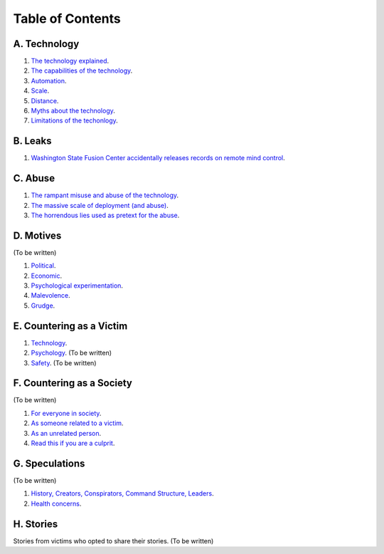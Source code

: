 ===============================================================================
 Table of Contents
===============================================================================

A. Technology
-------------

1. `The technology explained <technology/intro.rst>`_.

2. `The capabilities of the technology <technology/capabilities.rst>`_.

3. `Automation <technology/automation.rst>`_.

4. `Scale <technology/scale.rst>`_.

5. `Distance <technology/distance.rst>`_.

6. `Myths about the technology <technology/myths.rst>`_.

7. `Limitations of the techonlogy <technology/limitations.rst>`_.


B. Leaks
--------

1. `Washington State Fusion Center accidentally releases records on remote
   mind control <leaks/wfc.rst>`_.


C. Abuse
--------

1. `The rampant misuse and abuse of the technology <abuse/abuse.rst>`_.

2. `The massive scale of deployment (and abuse) <abuse/scale.rst>`_.

3. `The horrendous lies used as pretext for the abuse <abuse/lies.rst>`_.


D. Motives
----------

(To be written)

1. `Political <motives/political.rst>`_.

2. `Economic <motives/economic.rst>`_.

3. `Psychological experimentation <motives/.rst>`_.

4. `Malevolence <motives/malice.rst>`_.

5. `Grudge <motives/grudge.rst>`_.


E. Countering as a Victim
-------------------------

1. `Technology <countering/technology.rst>`_.

2. `Psychology <countering/psychology.rst>`_. (To be written)

3. `Safety <countering/safety.rst>`_. (To be written)


F. Countering as a Society
--------------------------

(To be written)

1. `For everyone in society <countering/everyone.rst>`_.

2. `As someone related to a victim <countering/as-related.rst>`_.

3. `As an unrelated person <countering/as-unrelated.rst>`_.

4. `Read this if you are a culprit <countering/as-culprit.rst>`_.


G. Speculations
---------------

(To be written)

1. `History, Creators, Conspirators, Command Structure, Leaders
   <speculations/history.rst>`_.

2. `Health concerns <speculations/health.rst>`_.


H. Stories
----------

Stories from victims who opted to share their stories. (To be written)
